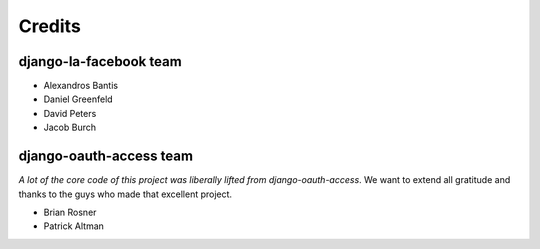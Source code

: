 =======
Credits
=======

django-la-facebook team
-----------------------

* Alexandros Bantis
* Daniel Greenfeld
* David Peters
* Jacob Burch

django-oauth-access team
------------------------

*A lot of the core code of this project was liberally lifted from django-oauth-access*. We want to extend all gratitude and thanks to the guys who made that excellent project.

* Brian Rosner
* Patrick Altman